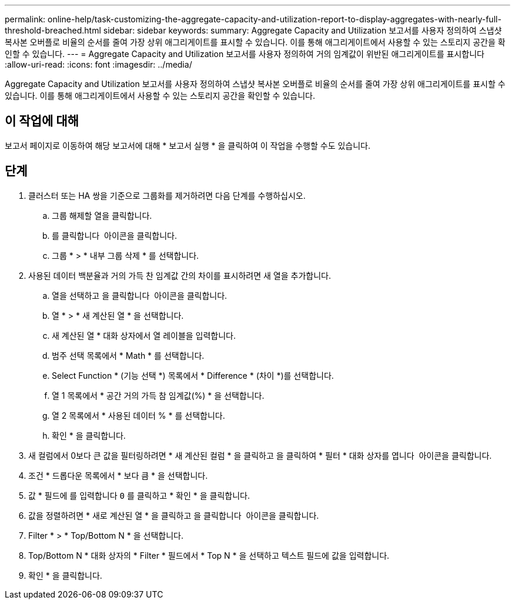 ---
permalink: online-help/task-customizing-the-aggregate-capacity-and-utilization-report-to-display-aggregates-with-nearly-full-threshold-breached.html 
sidebar: sidebar 
keywords:  
summary: Aggregate Capacity and Utilization 보고서를 사용자 정의하여 스냅샷 복사본 오버플로 비율의 순서를 줄여 가장 상위 애그리게이트를 표시할 수 있습니다. 이를 통해 애그리게이트에서 사용할 수 있는 스토리지 공간을 확인할 수 있습니다. 
---
= Aggregate Capacity and Utilization 보고서를 사용자 정의하여 거의 임계값이 위반된 애그리게이트를 표시합니다
:allow-uri-read: 
:icons: font
:imagesdir: ../media/


[role="lead"]
Aggregate Capacity and Utilization 보고서를 사용자 정의하여 스냅샷 복사본 오버플로 비율의 순서를 줄여 가장 상위 애그리게이트를 표시할 수 있습니다. 이를 통해 애그리게이트에서 사용할 수 있는 스토리지 공간을 확인할 수 있습니다.



== 이 작업에 대해

보고서 페이지로 이동하여 해당 보고서에 대해 * 보고서 실행 * 을 클릭하여 이 작업을 수행할 수도 있습니다.



== 단계

. 클러스터 또는 HA 쌍을 기준으로 그룹화를 제거하려면 다음 단계를 수행하십시오.
+
.. 그룹 해제할 열을 클릭합니다.
.. 를 클릭합니다 image:../media/click-to-see-menu.gif[""] 아이콘을 클릭합니다.
.. 그룹 * > * 내부 그룹 삭제 * 를 선택합니다.


. 사용된 데이터 백분율과 거의 가득 찬 임계값 간의 차이를 표시하려면 새 열을 추가합니다.
+
.. 열을 선택하고 을 클릭합니다 image:../media/click-to-see-menu.gif[""] 아이콘을 클릭합니다.
.. 열 * > * 새 계산된 열 * 을 선택합니다.
.. 새 계산된 열 * 대화 상자에서 열 레이블을 입력합니다.
.. 범주 선택 목록에서 * Math * 를 선택합니다.
.. Select Function * (기능 선택 *) 목록에서 * Difference * (차이 *)를 선택합니다.
.. 열 1 목록에서 * 공간 거의 가득 참 임계값(%) * 을 선택합니다.
.. 열 2 목록에서 * 사용된 데이터 % * 를 선택합니다.
.. 확인 * 을 클릭합니다.


. 새 컬럼에서 0보다 큰 값을 필터링하려면 * 새 계산된 컬럼 * 을 클릭하고 을 클릭하여 * 필터 * 대화 상자를 엽니다 image:../media/click-to-filter.gif[""] 아이콘을 클릭합니다.
. 조건 * 드롭다운 목록에서 * 보다 큼 * 을 선택합니다.
. 값 * 필드에 를 입력합니다 `0` 를 클릭하고 * 확인 * 을 클릭합니다.
. 값을 정렬하려면 * 새로 계산된 열 * 을 클릭하고 을 클릭합니다 image:../media/click-to-see-menu.gif[""] 아이콘을 클릭합니다.
. Filter * > * Top/Bottom N * 을 선택합니다.
. Top/Bottom N * 대화 상자의 * Filter * 필드에서 * Top N * 을 선택하고 텍스트 필드에 값을 입력합니다.
. 확인 * 을 클릭합니다.

